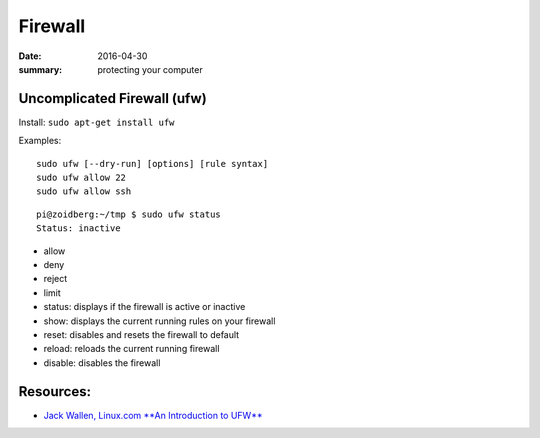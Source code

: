 Firewall
==========

:date: 2016-04-30
:summary: protecting your computer

Uncomplicated Firewall (ufw)
-----------------------------

Install: ``sudo apt-get install ufw``

Examples:

::

	sudo ufw [--dry-run] [options] [rule syntax]
	sudo ufw allow 22
	sudo ufw allow ssh

::

	pi@zoidberg:~/tmp $ sudo ufw status
	Status: inactive

- allow
- deny
- reject
- limit
- status: displays if the firewall is active or inactive
- show: displays the current running rules on your firewall
- reset: disables and resets the firewall to default
- reload: reloads the current running firewall
- disable: disables the firewall

Resources:
-----------

* `Jack Wallen, Linux.com **An Introduction to UFW** <https://www.linux.com/learn/introduction-uncomplicated-firewall-ufw>`_
